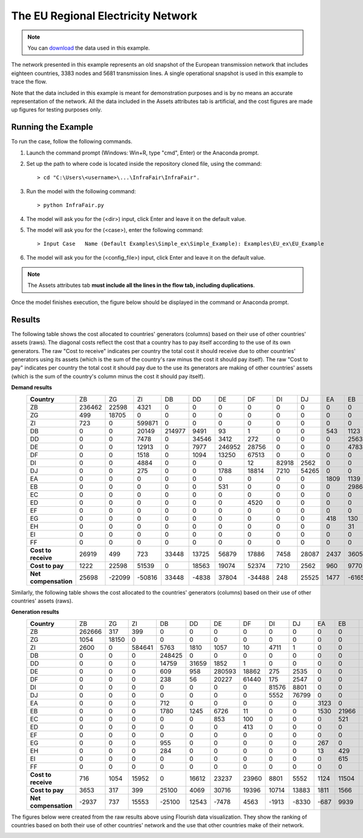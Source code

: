 .. InfraFair documentation master file, created by Mohamed A.Eltahir Elabbas

##########################################
 The EU Regional Electricity Network
##########################################

.. Note::
    You can `download <https://github.com/IIT-EnergySystemModels/InfraFair/tree/main/Examples/EU_ex>`_ the data used in this example.

The network presented in this example represents an old snapshot of the European transmission network that includes 
eighteen countries, 3383 nodes and 5681 transmission lines. A single operational snapshot is used in this example to trace the flow.

Note that the data included in this example is meant for demonstration purposes and is by no means an accurate representation of the 
network. All the data included in the Assets attributes tab is artificial, and the cost figures are made up figures for testing purposes 
only. 

Running the Example
===================
To run the case, follow the following commands.

1. Launch the command prompt (Windows: Win+R, type "cmd", Enter) or the Anaconda prompt.
2. Set up the path to where code is located inside the repository cloned file, using the command::
   
        > cd "C:\Users\<username>\...\InfraFair\InfraFair".
3. Run the model with the following command::
  
        > python InfraFair.py
4. The model will ask you for the (<dir>) input, click Enter and leave it on the default value.
5. The model will ask you for the (<case>), enter the following command::
   
        > Input Case   Name (Default Examples\Simple_ex\Simple_Example): Examples\EU_ex\EU_Example
6. The model will ask you for the (<config_file>) input, click Enter and leave it on the default value.

.. Note::
    The Assets attributes tab **must include all the lines in the flow tab, including duplications**.

Once the model finishes execution, the figure below should be displayed in the command or Anaconda prompt.

.. image:: Images/Execution.png
   :scale: 100%
   :align: center

Results
=======
The following table shows the cost allocated to countries' generators (columns) based on their use of other countries' assets (raws).
The diagonal costs reflect the cost that a country has to pay itself according to the use of its own generators. 
The raw "Cost to receive" indicates per country the total cost it should receive due to other countries' generators using
its assets (which is the sum of the country's raw minus the cost it should pay itself).
The raw "Cost to pay" indicates per country the total cost it should pay due to the use its generators are making of other 
countries' assets (which is the sum of the country's column minus the cost it should pay itself).

**Demand results**
 ==================== ======== ======== ======== ======== ======= ======== ======== ======= ======= ====== ======= ======= ======== ====== ======= ======= ======= ======= 
 **Country**           ZB       ZG       ZI       DB       DD       DE      DF       DI       DJ      EA      EB     EC      ED      EF       EG     EH      EI      FF     
 -------------------- -------- -------- -------- -------- ------- -------- -------- ------- ------- ------ ------- ------- -------- ------ ------- ------- ------- -------
  ZB                   236462   22598    4321     0        0       0        0        0       0       0      0       0       0        0      0       0       0       0      
  ZG                   499      18705    0        0        0       0        0        0       0       0      0       0       0        0      0       0       0       0      
  ZI                   723      0        599871   0        0       0        0        0       0       0      0       0       0        0      0       0       0       0      
  DB                   0        0        20149    214977   9491    93       1        0       0       543    1123    0       0        0      1628    420     0       0      
  DD                   0        0        7478     0        34546   3412     272      0       0       0      2563    0       0        0      0       0       0       0      
  DE                   0        0        12913    0        7977    246952   28756    0       0       0      4783    2450    0        0      0       0       0       0      
  DF                   0        0        1518     0        1094    13250    67513    0       0       0      0       1610    414      0      0       0       0       0      
  DI                   0        0        4884     0        0       0        12       82918   2562    0      0       0       0        0      0       0       0       0      
  DJ                   0        0        275      0        0       1788     18814    7210    54265   0      0       0       0        0      0       0       0       0      
  EA                   0        0        0        0        0       0        0        0       0       1809   1139    0       0        0      1181    117     0       0      
  EB                   0        0        0        0        0       531      0        0       0       0      29865   2553    0        0      0       47      473     0      
  EC                   0        0        0        0        0       0        0        0       0       0      0       1471    0        0      0       0       4       0      
  ED                   0        0        0        0        0       0        4520     0       0       0      0       0       206162   0      0       0       0       0      
  EF                   0        0        0        0        0       0        0        0       0       0      0       0       0        3151   1839    0       0       0      
  EG                   0        0        0        0        0       0        0        0       0       418    130     0       0        321    2831    132     0       0      
  EH                   0        0        0        0        0       0        0        0       0       0      31      102     0        0      0       15594   1554    675    
  EI                   0        0        0        0        0       0        0        0       0       0      0       1119    1038     0      0       0       15805   1010   
  FF                   0        0        0        0        0       0        0        0       0       0      0       0       0        0      0       392     4       241    
 -------------------- -------- -------- -------- -------- ------- -------- -------- ------- ------- ------ ------- ------- -------- ------ ------- ------- ------- -------
 **Cost to receive**   26919    499      723      33448    13725   56879    17886    7458    28087   2437   3605    4       4520     1839   1000    2361    3167    396    
 -------------------- -------- -------- -------- -------- ------- -------- -------- ------- ------- ------ ------- ------- -------- ------ ------- ------- ------- -------
 **Cost to pay**       1222     22598    51539    0        18563   19074    52374    7210    2562    960    9770    7834    1452     321    4647    1107    2036    1684   
 -------------------- -------- -------- -------- -------- ------- -------- -------- ------- ------- ------ ------- ------- -------- ------ ------- ------- ------- -------
 **Net compensation**  25698    -22099   -50816   33448    -4838   37804    -34488   248     25525   1477   -6165   -7829   3068     1518   -3647   1254    1131    -1288  
 ==================== ======== ======== ======== ======== ======= ======== ======== ======= ======= ====== ======= ======= ======== ====== ======= ======= ======= ======= 

Similarly, the following table shows the cost allocated to the countries' generators (columns) based on their use of other countries' assets (raws).

**Generation results**
 ===================== ======== ======= ======== ======== ======= ======== ======= ======= ======= ====== ======= ====== ======== ====== ====== ======= ======= =====
 **Country**            ZB       ZG       ZI      DB       DD       DE      DF       DI      DJ      EA      EB     EC      ED     EF       EG     EH     EI      FF     
 --------------------- -------- ------- -------- -------- ------- -------- ------- ------- ------- ------ ------- ------ -------- ------ ------ ------- ------- -----
  ZB                    262666   317     399      0        0       0        0       0       0       0      0       0      0        0      0      0       0       0    
  ZG                    1054     18150   0        0        0       0        0       0       0       0      0       0      0        0      0      0       0       0    
  ZI                    2600     0       584641   5763     1810    1057     10      4711    1       0      0       0      0        0      0      0       0       0    
  DB                    0        0       0        248425   0       0        0       0       0       0      0       0      0        0      0      0       0       0    
  DD                    0        0       0        14759    31659   1852     1       0       0       0      0       0      0        0      0      0       0       0    
  DE                    0        0       0        609      958     280593   18862   275     2535    0      0       0      0        0      0      0       0       0    
  DF                    0        0       0        238      56      20227    61440   175     2547    0      0       0      717      0      0      0       0       0    
  DI                    0        0       0        0        0       0        0       81576   8801    0      0       0      0        0      0      0       0       0    
  DJ                    0        0       0        0        0       0        0       5552    76799   0      0       0      0        0      0      0       0       0    
  EA                    0        0       0        712      0       0        0       0       0       3123   0       0      0        0      412    0       0       0    
  EB                    0        0       0        1780     1245    6726     11      0       0       1530   21966   0      0        0      195    17      0       0    
  EC                    0        0       0        0        0       853      100     0       0       0      521     0      0        0      0      1       0       0    
  ED                    0        0       0        0        0       0        413     0       0       0      0       856    207684   0      0      0       1729    0    
  EF                    0        0       0        0        0       0        0       0       0       0      0       0      0        4053   936    0       0       0    
  EG                    0        0       0        955      0       0        0       0       0       267    0       0      0        519    2090   0       0       0    
  EH                    0        0       0        284      0       0        0       0       0       13     429     0      0        0      520    16709   0       0    
  EI                    0        0       0        0        0       0        0       0       0       0      615     9      0        0      0      3318    15030   0    
  FF                    0        0       0        0        0       0        0       0       0       0      0       0      0        0      0      637     0       0    
 --------------------- -------- ------- -------- -------- ------- -------- ------- ------- ------- ------ ------- ------ -------- ------ ------ ------- ------- -----
 **Cost to receive**    716      1054    15952    0        16612   23237    23960   8801    5552    1124   11504   1476   2998     936    1742   1247    3942    637  
 --------------------- -------- ------- -------- -------- ------- -------- ------- ------- ------- ------ ------- ------ -------- ------ ------ ------- ------- -----
 **Cost to pay**        3653     317     399      25100    4069    30716    19396   10714   13883   1811   1566    865    717      519    2063   3974    1729    0    
 --------------------- -------- ------- -------- -------- ------- -------- ------- ------- ------- ------ ------- ------ -------- ------ ------ ------- ------- -----
 **Net compensation**   -2937    737     15553    -25100   12543   -7478    4563    -1913   -8330   -687   9939    611    2281     417    -321   -2727   2213    637  
 ===================== ======== ======= ======== ======== ======= ======== ======= ======= ======= ====== ======= ====== ======== ====== ====== ======= ======= ===== 

The figures below were created from the raw results above using Flourish data visualization. They show the ranking of countries based on 
both their use of other countries' network and the use that other countries make of their network. 

.. image:: Images/EU_Electricity_Network_D.png
   :scale: 50%
   :align: center

.. image:: Images/EU_Electricity_Network_G.png
   :scale: 50%
   :align: center